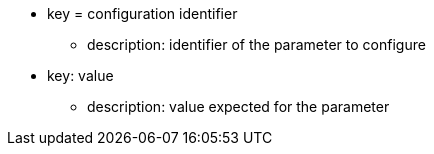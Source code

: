 * key = configuration identifier
** description: identifier of the parameter to configure
* key: value
** description: value expected for the parameter
